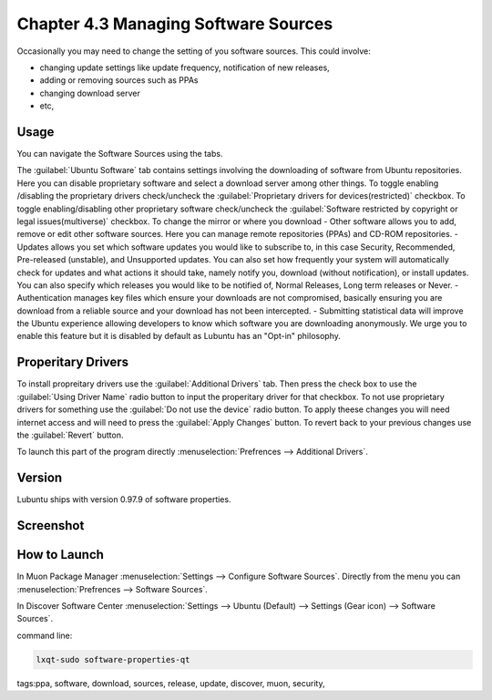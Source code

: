 Chapter 4.3 Managing Software Sources
============================================


Occasionally you may need to change the setting of you software sources. This could involve: 

-   changing update settings like update frequency, notification of new releases,
-   adding or removing sources such as PPAs
-   changing download server
-   etc,


Usage
------

You can navigate the Software Sources using the tabs.

The :guilabel:`Ubuntu Software` tab contains settings involving the downloading of software from Ubuntu repositories. Here you can disable proprietary software and select a download server among other things. To toggle enabling /disabling the proprietary drivers check/uncheck the :guilabel:`Proprietary drivers for devices(restricted)` checkbox. To toggle enabling/disabling other proprietary software check/uncheck the :guilabel:`Software restricted by copyright or legal issues(multiverse)` checkbox. To change the mirror or where you download 
-   Other software allows you to add, remove or edit other software sources. Here you can manage remote repositories (PPAs) and CD-ROM repositories.
-   Updates allows you set which software updates you would like to subscribe to, in this case Security, Recommended, Pre-released (unstable), and Unsupported updates. You can also set how frequently your system will automatically check for updates and what actions it should take, namely notify you, download (without notification), or install updates. You can also specify which releases you would like to be notified of, Normal Releases, Long term releases or Never.
-   Authentication manages key files which ensure your downloads are not compromised, basically ensuring you are download from a reliable source and your download has not been intercepted.
-   Submitting statistical data will improve the Ubuntu experience allowing developers to know which software you are downloading anonymously. We urge you to enable this feature but it is disabled by default as Lubuntu has an "Opt-in" philosophy.

Properitary Drivers
-------------------
To install propreitary drivers use the :guilabel:`Additional Drivers` tab. Then press the check box to use the :guilabel:`Using Driver Name` radio button to input the properitary driver for that checkbox. To not use proprietary drivers for something use the :guilabel:`Do not use the device` radio button. To apply theese changes you will need internet access and will need to press the :guilabel:`Apply Changes` button. To revert back to your previous changes use the :guilabel:`Revert` button. 

To launch this part of the program directly :menuselection:`Prefrences --> Additional Drivers`.

Version
-------
Lubuntu ships with version 0.97.9 of software properties. 

Screenshot
--------------
.. image:: software_sources.png

How to Launch
-------------

In Muon Package Manager :menuselection:`Settings --> Configure Software Sources`. Directly from the menu you can :menuselection:`Prefrences --> Software Sources`.


In Discover Software Center :menuselection:`Settings --> Ubuntu (Default) --> Settings (Gear icon) --> Software Sources`.

command line:   

.. code:: 

    lxqt-sudo software-properties-qt

tags:ppa, software, download, sources, release, update, discover, muon, security, 
